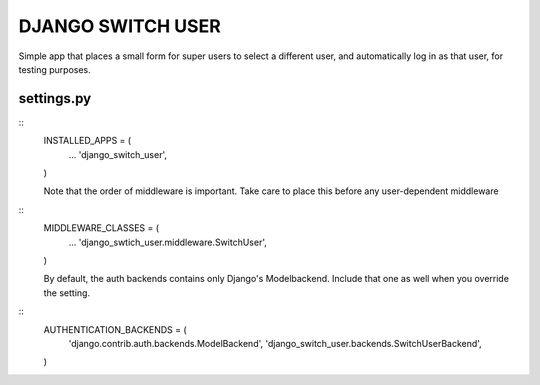 ==================
DJANGO SWITCH USER
==================
Simple app that places a small form for super users to select a different user, and 
automatically log in as that user, for testing purposes.

settings.py
-----------
::
	INSTALLED_APPS = (
		...
		'django_switch_user',
	)


	Note that the order of middleware is important.
	Take care to place this before any user-dependent middleware
::
	MIDDLEWARE_CLASSES = (
		...
		'django_swtich_user.middleware.SwitchUser',
	)

	By default, the auth backends contains only Django's Modelbackend.
	Include that one as well when you override the setting.
::
	AUTHENTICATION_BACKENDS = (
		'django.contrib.auth.backends.ModelBackend',
		'django_switch_user.backends.SwitchUserBackend',
	)